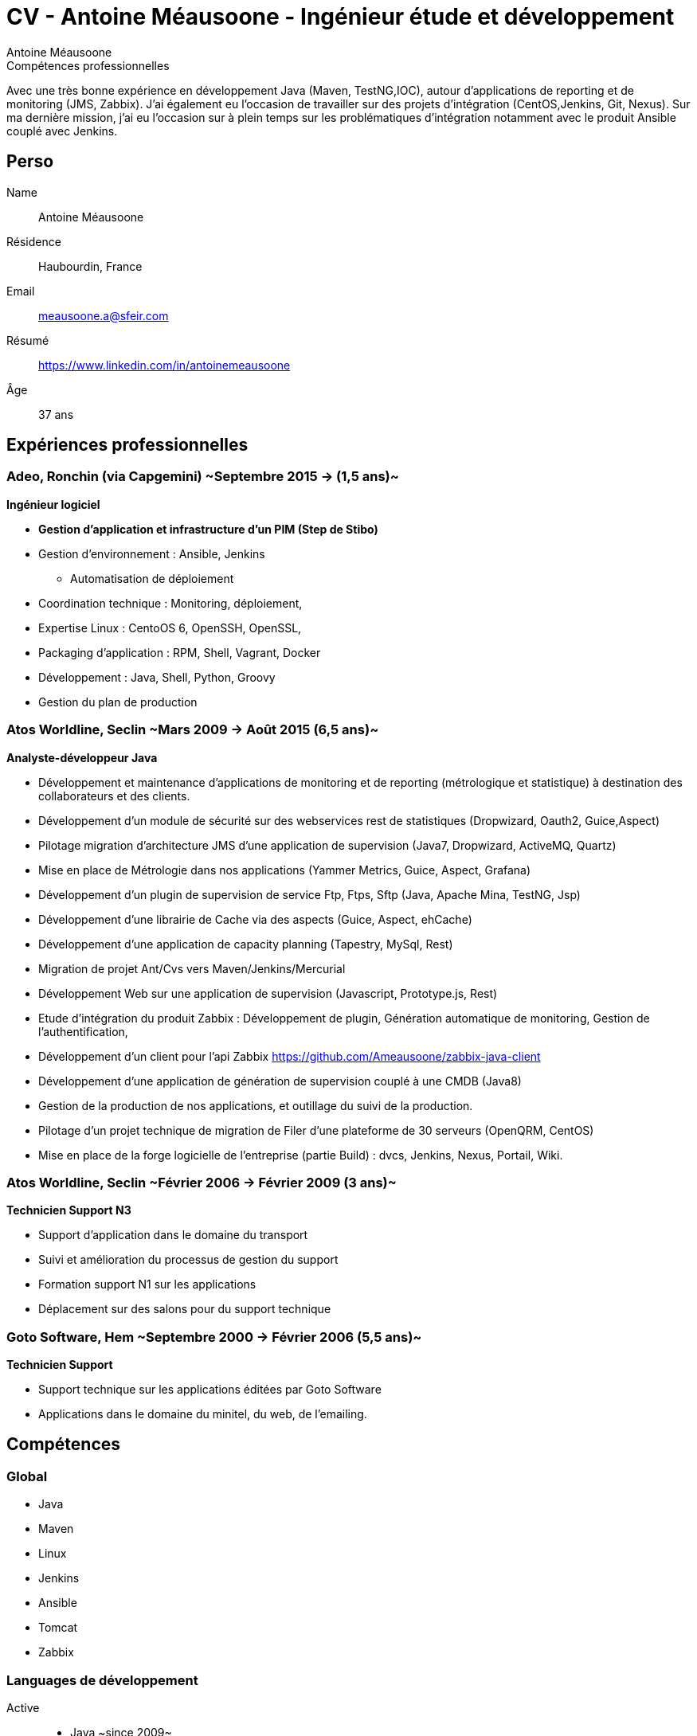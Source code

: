= CV - Antoine Méausoone - Ingénieur étude et développement
:author: Antoine Méausoone
:data-uri:
:doctype: article
:encoding: UTF-8
:lang: fr
:quirks:
:theme: cv
:toclevels: 2
:description:

.Compétences professionnelles
****************************************************************************
Avec une très bonne expérience en développement Java (Maven, TestNG,IOC), autour d’applications de reporting et de monitoring (JMS, Zabbix).
J’ai également eu l’occasion de travailler sur des projets d’intégration (CentOS,Jenkins, Git, Nexus).
Sur ma dernière mission, j’ai eu l’occasion sur à plein temps sur les problématiques d'intégration notamment avec le produit Ansible couplé avec Jenkins.

****************************************************************************

== Perso

Name::
    Antoine Méausoone

Résidence::
    Haubourdin, France

////
Téléphone::
    06.13.84.54.33
////

Email::
    meausoone.a@sfeir.com

Résumé::
    https://www.linkedin.com/in/antoinemeausoone

Âge::
    37 ans

//[cols=2]
== Expériences professionnelles

=== Adeo, Ronchin (via Capgemini) ~Septembre 2015 -> (1,5 ans)~
*Ingénieur logiciel*

* *Gestion d’application et infrastructure d’un PIM (Step de Stibo)*
* Gestion d’environnement : Ansible, Jenkins
** Automatisation de déploiement
* Coordination technique : Monitoring, déploiement,
* Expertise Linux : CentoOS 6, OpenSSH, OpenSSL,
* Packaging d’application : RPM, Shell, Vagrant, Docker
* Développement : Java, Shell, Python, Groovy
* Gestion du plan de production

===  Atos Worldline, Seclin ~Mars 2009 -> Août 2015 (6,5 ans)~
*Analyste-développeur Java*

* Développement et maintenance d’applications de monitoring et de reporting (métrologique et statistique) à destination des collaborateurs et des clients.
* Développement d'un module de sécurité sur des webservices rest de statistiques (Dropwizard, Oauth2, Guice,Aspect)
* Pilotage migration d'architecture JMS d'une application de supervision (Java7, Dropwizard, ActiveMQ, Quartz)
* Mise en place de Métrologie dans nos applications (Yammer Metrics, Guice, Aspect, Grafana)
* Développement d'un plugin de supervision de service Ftp, Ftps, Sftp (Java, Apache Mina, TestNG, Jsp)
* Développement d'une librairie de Cache via des aspects (Guice, Aspect, ehCache)
* Développement d'une application de capacity planning (Tapestry, MySql, Rest)
* Migration de projet Ant/Cvs vers Maven/Jenkins/Mercurial
* Développement Web sur une application de supervision (Javascript, Prototype.js, Rest)
* Etude d’intégration du produit Zabbix : Développement de plugin, Génération automatique de monitoring, Gestion de l’authentification,
* Développement d’un client pour l’api Zabbix https://github.com/Ameausoone/zabbix-java-client
* Développement d’une application de génération de supervision couplé à une CMDB (Java8)
* Gestion de la production de nos applications, et outillage du suivi de la production.
* Pilotage d'un projet technique de migration de Filer d'une plateforme de 30 serveurs (OpenQRM, CentOS)
* Mise en place de la forge logicielle de l’entreprise (partie Build) : dvcs, Jenkins, Nexus, Portail, Wiki.

=== Atos Worldline, Seclin ~Février 2006 -> Février 2009 (3 ans)~
*Technicien Support N3*

* Support d’application dans le domaine du transport
* Suivi et amélioration du processus de gestion du support
* Formation support N1 sur les applications
* Déplacement sur des salons pour du support technique


=== Goto Software, Hem ~Septembre 2000 -> Février 2006 (5,5 ans)~
*Technicien Support*

* Support technique sur les applications éditées par Goto Software
* Applications dans le domaine du minitel, du web, de l'emailing.

== Compétences

[cols=2]
=== Global

* Java
* Maven
* Linux
* Jenkins
* Ansible
* Tomcat
* Zabbix

[cols=2]
=== Languages de développement
Active::
* Java ~since 2009~,
* Groovy ~since 2011~,
* SQL ~since 2009~,
* Bash and Unix shells ~since 2006~,
* Python ~since 2013~,

=== Langues
* *Français*: Langue maternelle
* *Anglais*: Niveau professionnel

== Formation

=== Courte durée

* *Mai 2015* Certification M101J: MongoDB for Java Developers
* *Avril 2015* Développement AngularJS 1.x
* *Avril 2013* Administration Tomcat 6.x
* *Juin 2011* Développement avec Tapestry
* *Octobre 2010* Développement Javascript/CSS
* *Juin 2009* Développement Java

=== Initial

CNAM, Lille ~2003 -> 2007~::
Cours du soir par intermittence, obtention de plusieurs modules du cycle Ingénieur informatique :
* Génie logiciel
* Bases de données
* Recherche opérationnelle et aide à la décision
* Réseaux et télécommunications
* Management et organisation des entreprises
* Management social pour ingénieur et communication en entreprise

Esig, Lille ~1999 –> 2000~::

* Formation Master en Informatique

Lycée Gustave Eiffel, Armentières ~1996 – 1999~::

* Formation BTS, Informatique industrielle
* BAC S, option Technologie Industrielle
